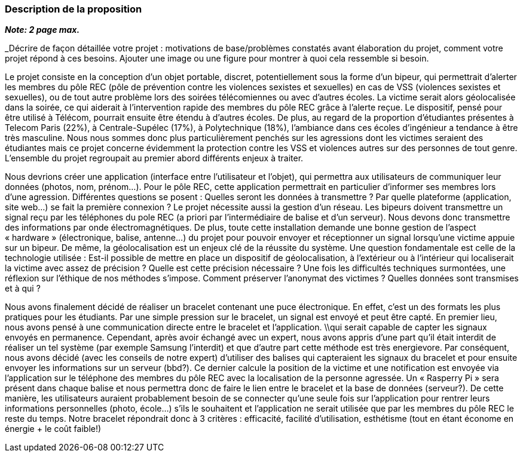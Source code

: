 === Description de la proposition
*_Note: 2 page max._*

_Décrire de façon détaillée votre projet : motivations de base/problèmes
constatés avant élaboration du projet, comment votre projet répond à ces
besoins. Ajouter une image ou une figure pour montrer à quoi cela
ressemble si besoin.

//introduction, motivation...

Le projet consiste en la conception d’un objet portable, discret, potentiellement sous la forme d’un bipeur, qui permettrait d’alerter les membres du pôle REC (pôle de prévention contre les violences sexistes et sexuelles) en cas de VSS (violences sexistes et sexuelles), ou de tout autre problème lors des soirées télécomiennes ou avec d’autres écoles. La victime serait alors géolocalisée dans la soirée, ce qui aiderait à l’intervention rapide des membres du pôle REC grâce à l’alerte reçue. Le dispositif, pensé pour être utilisé à Télécom, pourrait ensuite être étendu à d’autres écoles. 
De plus, au regard de la proportion d’étudiantes présentes à Telecom Paris (22%), à Centrale-Supélec (17%), à Polytechnique (18%), l’ambiance dans ces écoles d’ingénieur a tendance à être très masculine. Nous nous sommes donc plus particulièrement penchés sur les agressions dont les victimes seraient des étudiantes mais ce projet concerne évidemment la protection contre les VSS et violences autres sur des personnes de tout genre. L’ensemble du projet regroupait au premier abord différents enjeux à traiter.

//questionnement et difficultés.

Nous devrions créer une application (interface entre l’utilisateur et l’objet), qui permettra aux utilisateurs de communiquer leur données (photos, nom, prénom…). Pour le pôle REC, cette application permettrait en particulier d’informer ses membres lors d’une agression. Différentes questions se posent : Quelles seront les données à transmettre ? Par quelle plateforme (application, site web...) se fait la première connexion ? Le projet nécessite aussi la gestion d’un réseau. Les bipeurs doivent transmettre un signal reçu par les téléphones du pole REC (a priori par l’intermédiaire de balise et d’un serveur). Nous devons donc transmettre des informations par onde électromagnétiques. De plus, toute cette installation demande une bonne gestion de l’aspect « hardware » (électronique, balise, antenne...) du projet pour pouvoir envoyer et réceptionner un signal lorsqu’une victime appuie sur un bipeur. De même, la géolocalisation est un enjeux clé de la réussite du système. Une question fondamentale est celle de la technologie utilisée : Est-il possible de mettre en place un dispositif de géolocalisation, à l’extérieur ou à l’intérieur qui localiserait la victime avec assez de précision ? Quelle est cette précision nécessaire ? Une fois les difficultés techniques surmontées, une réflexion sur l’éthique de nos méthodes s’impose. Comment préserver l’anonymat des victimes ? Quelles données sont transmises et à qui ?

//changement / ce qu’on va faire. 

Nous avons finalement décidé de réaliser un bracelet contenant une puce électronique. En effet, c’est un des formats les plus pratiques pour les étudiants. Par une simple pression sur le bracelet, un signal est envoyé et peut être capté. En premier lieu, nous avons pensé à une communication directe entre le bracelet et l’application. \\qui serait capable de capter les signaux envoyés en permanence. 
Cependant, après avoir échangé avec un expert, nous avons appris d’une part qu’il était interdit de réaliser un tel système (par exemple Samsung l’interdit) et que d’autre part cette méthode est très energievore. Par conséquent, nous avons décidé (avec les conseils de notre expert) d’utiliser des balises qui capteraient les signaux du bracelet et pour ensuite envoyer les informations sur un serveur (bbd?). Ce dernier calcule la position de la victime et une notification est envoyée via l’application sur le téléphone des membres du pôle REC avec la localisation de la personne agressée. Un « Rasperry Pi » sera présent dans chaque balise et nous permettra donc de faire le lien entre le bracelet et la base de données (serveur?). De cette manière, les utilisateurs auraient probablement besoin de se connecter qu’une seule fois sur l’application pour rentrer leurs informations personnelles (photo, école…) s’ils le souhaitent et l’application ne serait utilisée que par les membres du pôle REC le reste du temps. Notre bracelet répondrait donc à 3 critères : efficacité, facilité d’utilisation, esthétisme (tout en étant économe en énergie + le coût faible!)